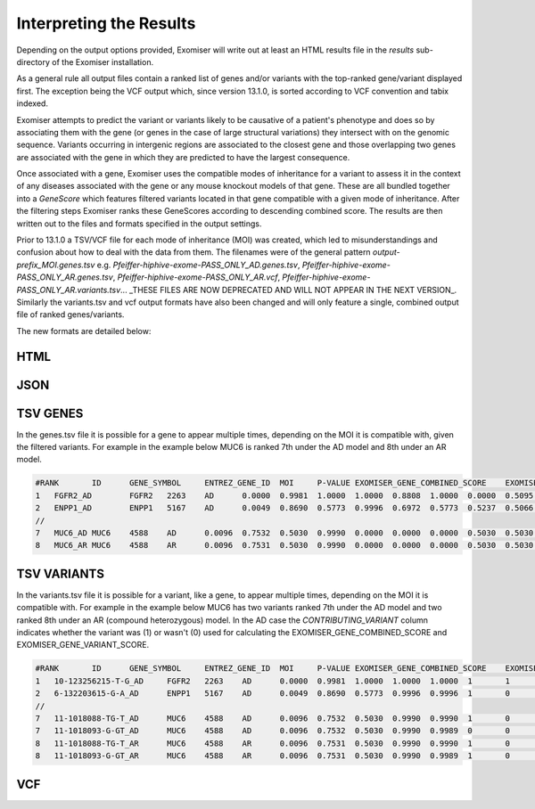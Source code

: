 .. _result_interpretation:

========================
Interpreting the Results
========================

Depending on the output options provided, Exomiser will write out at least an HTML results file in the `results`
sub-directory of the Exomiser installation.

As a general rule all output files contain a ranked list of genes and/or variants with the top-ranked gene/variant
displayed first. The exception being the VCF output which, since version 13.1.0, is sorted according to VCF convention
and tabix indexed.

Exomiser attempts to predict the variant or variants likely to be causative of a patient's phenotype and does so by
associating them with the gene (or genes in the case of large structural variations) they intersect with on the genomic
sequence. Variants occurring in intergenic regions are associated to the closest gene and those overlapping two genes
are associated with the gene in which they are predicted to have the largest consequence.

Once associated with a gene, Exomiser uses the compatible modes of inheritance for a variant to assess it in the context
of any diseases associated with the gene or any mouse knockout models of that gene. These are all bundled together into
a `GeneScore` which features filtered variants located in that gene compatible with a given mode of inheritance. After
the filtering steps Exomiser ranks these GeneScores according to descending combined score. The results are then written
out to the files and formats specified in the output settings.

Prior to 13.1.0 a TSV/VCF file for each mode of inheritance (MOI) was created, which led to misunderstandings and confusion
about how to deal with the data from them. The filenames were of the general pattern `output-prefix_MOI.genes.tsv` e.g.
`Pfeiffer-hiphive-exome-PASS_ONLY_AD.genes.tsv`, `Pfeiffer-hiphive-exome-PASS_ONLY_AR.genes.tsv`, `Pfeiffer-hiphive-exome-PASS_ONLY_AR.vcf`,
`Pfeiffer-hiphive-exome-PASS_ONLY_AR.variants.tsv`... _THESE FILES ARE NOW DEPRECATED AND WILL NOT APPEAR IN THE NEXT
VERSION_. Similarly the variants.tsv and vcf output formats have also been changed and will only feature a single, combined
output file of ranked genes/variants.

The new formats are detailed below:

HTML
====


JSON
====


TSV GENES
=========

In the genes.tsv file it is possible for a gene to appear multiple times, depending on the MOI it is compatible with,
given the filtered variants. For example in the example below MUC6 is ranked 7th under the AD model and 8th under an AR
model.

.. code-block:: tsv

    #RANK	ID	GENE_SYMBOL	ENTREZ_GENE_ID	MOI	P-VALUE	EXOMISER_GENE_COMBINED_SCORE	EXOMISER_GENE_PHENO_SCORE	EXOMISER_GENE_VARIANT_SCORE	HUMAN_PHENO_SCORE	MOUSE_PHENO_SCORE	FISH_PHENO_SCORE	WALKER_SCORE	PHIVE_ALL_SPECIES_SCORE	OMIM_SCORE	MATCHES_CANDIDATE_GENE	HUMAN_PHENO_EVIDENCE	MOUSE_PHENO_EVIDENCE	FISH_PHENO_EVIDENCE	HUMAN_PPI_EVIDENCE	MOUSE_PPI_EVIDENCE	FISH_PPI_EVIDENCE
    1	FGFR2_AD	FGFR2	2263	AD	0.0000	0.9981	1.0000	1.0000	0.8808	1.0000	0.0000	0.5095	1.0000	1.0000	0	Jackson-Weiss syndrome (OMIM:123150): Brachydactyly (HP:0001156)-Broad hallux (HP:0010055), Craniosynostosis (HP:0001363)-Craniosynostosis (HP:0001363), Broad thumb (HP:0011304)-Broad metatarsal (HP:0001783), Broad hallux (HP:0010055)-Broad hallux (HP:0010055), 	Brachydactyly (HP:0001156)-abnormal sternum morphology (MP:0000157), Craniosynostosis (HP:0001363)-premature cranial suture closure (MP:0000081), Broad thumb (HP:0011304)-abnormal sternum morphology (MP:0000157), Broad hallux (HP:0010055)-abnormal sternum morphology (MP:0000157), 		Proximity to FGF14 associated with Spinocerebellar ataxia 27 (OMIM:609307): Broad hallux (HP:0010055)-Pes cavus (HP:0001761), 	Proximity to FGF14 Brachydactyly (HP:0001156)-abnormal digit morphology (MP:0002110), Broad thumb (HP:0011304)-abnormal digit morphology (MP:0002110), Broad hallux (HP:0010055)-abnormal digit morphology (MP:0002110),
    2	ENPP1_AD	ENPP1	5167	AD	0.0049	0.8690	0.5773	0.9996	0.6972	0.5773	0.5237	0.5066	0.6972	1.0000	0	Autosomal recessive hypophosphatemic rickets (ORPHA:289176): Brachydactyly (HP:0001156)-Genu varum (HP:0002970), Craniosynostosis (HP:0001363)-Craniosynostosis (HP:0001363), Broad thumb (HP:0011304)-Tibial bowing (HP:0002982), Broad hallux (HP:0010055)-Genu varum (HP:0002970), 	Brachydactyly (HP:0001156)-fused carpal bones (MP:0008915), Craniosynostosis (HP:0001363)-abnormal nucleus pulposus morphology (MP:0006392), Broad thumb (HP:0011304)-fused carpal bones (MP:0008915), Broad hallux (HP:0010055)-fused carpal bones (MP:0008915), 	Craniosynostosis (HP:0001363)-ceratohyal cartilage premature perichondral ossification, abnormal (ZP:0012007), Broad thumb (HP:0011304)-cleithrum nodular, abnormal (ZP:0006782), 	Proximity to PAPSS2 associated with Brachyolmia 4 with mild epiphyseal and metaphyseal changes (OMIM:612847): Brachydactyly (HP:0001156)-Brachydactyly (HP:0001156), Broad thumb (HP:0011304)-Brachydactyly (HP:0001156), Broad hallux (HP:0010055)-Brachydactyly (HP:0001156), 	Proximity to PAPSS2 Brachydactyly (HP:0001156)-abnormal long bone epiphyseal plate morphology (MP:0003055), Craniosynostosis (HP:0001363)-domed cranium (MP:0000440), Broad thumb (HP:0011304)-abnormal long bone epiphyseal plate morphology (MP:0003055), Broad hallux (HP:0010055)-abnormal long bone epiphyseal plate morphology (MP:0003055),
    //
    7	MUC6_AD	MUC6	4588	AD	0.0096	0.7532	0.5030	0.9990	0.0000	0.0000	0.0000	0.5030	0.5030	1.0000	0					Proximity to GKN2 Brachydactyly (HP:0001156)-brachydactyly (MP:0002544), Broad thumb (HP:0011304)-brachydactyly (MP:0002544), Broad hallux (HP:0010055)-brachydactyly (MP:0002544),
    8	MUC6_AR	MUC6	4588	AR	0.0096	0.7531	0.5030	0.9990	0.0000	0.0000	0.0000	0.5030	0.5030	1.0000	0					Proximity to GKN2 Brachydactyly (HP:0001156)-brachydactyly (MP:0002544), Broad thumb (HP:0011304)-brachydactyly (MP:0002544), Broad hallux (HP:0010055)-brachydactyly (MP:0002544),


TSV VARIANTS
============

In the variants.tsv file it is possible for a variant, like a gene, to appear multiple times, depending on the MOI it is
compatible with. For example in the example below MUC6 has two variants ranked 7th under the AD model and two ranked 8th
under an AR (compound heterozygous) model. In the AD case the `CONTRIBUTING_VARIANT` column indicates whether the variant
was (1) or wasn't (0) used for calculating the EXOMISER_GENE_COMBINED_SCORE and EXOMISER_GENE_VARIANT_SCORE.

.. code-block:: tsv

    #RANK	ID	GENE_SYMBOL	ENTREZ_GENE_ID	MOI	P-VALUE	EXOMISER_GENE_COMBINED_SCORE	EXOMISER_GENE_PHENO_SCORE	EXOMISER_GENE_VARIANT_SCORE	EXOMISER_VARIANT_SCORE	CONTRIBUTING_VARIANT	WHITELIST_VARIANT	VCF_ID	RS_ID	CONTIG	START	END	REF	ALT	CHANGE_LENGTH	QUAL	FILTER	GENOTYPE	FUNCTIONAL_CLASS	HGVS	EXOMISER_ACMG_CLASSIFICATION	EXOMISER_ACMG_EVIDENCE	EXOMISER_ACMG_DISEASE_ID	EXOMISER_ACMG_DISEASE_NAME	CLINVAR_ALLELE_ID	CLINVAR_PRIMARY_INTERPRETATION	CLINVAR_STAR_RATING	GENE_CONSTRAINT_LOEUF	GENE_CONSTRAINT_LOEUF_LOWER	GENE_CONSTRAINT_LOEUF_UPPER	MAX_FREQ_SOURCE	MAX_FREQ	ALL_FREQ	MAX_PATH_SOURCE	MAX_PATH	ALL_PATH
    1	10-123256215-T-G_AD	FGFR2	2263	AD	0.0000	0.9981	1.0000	1.0000	1.0000	1	1		rs121918506	10	123256215	123256215	T	G	0	100.0000	PASS	1|0	missense_variant	FGFR2:ENST00000346997.2:c.1688A>C:p.(Glu563Ala)	LIKELY_PATHOGENIC	PM2,PP3_Strong,PP4,PP5	OMIM:123150	Jackson-Weiss syndrome	28333	LIKELY_PATHOGENIC	1	0.13692	0.074	0.27				REVEL	0.965	REVEL=0.965,MVP=0.9517972
    2	6-132203615-G-A_AD	ENPP1	5167	AD	0.0049	0.8690	0.5773	0.9996	0.9996	1	0		rs770775549	6	132203615	132203615	G	A	0	922.9800	PASS	0/1	splice_donor_variant	ENPP1:ENST00000360971.2:c.2230+1G>A:p.?	UNCERTAIN_SIGNIFICANCE	PVS1_Strong	OMIM:615522	Cole disease		NOT_PROVIDED	0	0.41042	0.292	0.586	GNOMAD_E_SAS	0.0032486517	TOPMED=7.556E-4,EXAC_NON_FINNISH_EUROPEAN=0.0014985314,GNOMAD_E_NFE=0.0017907989,GNOMAD_E_SAS=0.0032486517
    //
    7	11-1018088-TG-T_AD	MUC6	4588	AD	0.0096	0.7532	0.5030	0.9990	0.9990	1	0		rs765231061	11	1018088	1018089	TG	T	-1	441.8100	PASS	0/1	frameshift_variant	MUC6:ENST00000421673.2:c.4712del:p.(Pro1571Hisfs*21)	UNCERTAIN_SIGNIFICANCE					NOT_PROVIDED	0	0.79622	0.656	0.971	GNOMAD_G_NFE	0.0070363074	GNOMAD_E_AMR=0.0030803352,GNOMAD_G_NFE=0.0070363074
    7	11-1018093-G-GT_AD	MUC6	4588	AD	0.0096	0.7532	0.5030	0.9990	0.9989	0	0		rs376177791	11	1018093	1018093	G	GT	1	592.4500	PASS	0/1	frameshift_elongation	MUC6:ENST00000421673.2:c.4707dup:p.(Pro1570Thrfs*136)	NOT_AVAILABLE					NOT_PROVIDED	0	0.79622	0.656	0.971	GNOMAD_G_NFE	0.007835763	GNOMAD_G_NFE=0.007835763
    8	11-1018088-TG-T_AR	MUC6	4588	AR	0.0096	0.7531	0.5030	0.9990	0.9990	1	0		rs765231061	11	1018088	1018089	TG	T	-1	441.8100	PASS	0/1	frameshift_variant	MUC6:ENST00000421673.2:c.4712del:p.(Pro1571Hisfs*21)	UNCERTAIN_SIGNIFICANCE					NOT_PROVIDED	0	0.79622	0.656	0.971	GNOMAD_G_NFE	0.0070363074	GNOMAD_E_AMR=0.0030803352,GNOMAD_G_NFE=0.0070363074
    8	11-1018093-G-GT_AR	MUC6	4588	AR	0.0096	0.7531	0.5030	0.9990	0.9989	1	0		rs376177791	11	1018093	1018093	G	GT	1	592.4500	PASS	0/1	frameshift_elongation	MUC6:ENST00000421673.2:c.4707dup:p.(Pro1570Thrfs*136)	UNCERTAIN_SIGNIFICANCE					NOT_PROVIDED	0	0.79622	0.656	0.971	GNOMAD_G_NFE	0.007835763	GNOMAD_G_NFE=0.007835763


VCF
===

.. code-block:: vcf
    ##INFO=<ID=Exomiser,Number=.,Type=String,Description="A pipe-separated set of values for the proband allele(s) from the record with one per compatible MOI following the format: {RANK|ID|GENE_SYMBOL|ENTREZ_GENE_ID|MOI|P-VALUE|EXOMISER_GENE_COMBINED_SCORE|EXOMISER_GENE_PHENO_SCORE|EXOMISER_GENE_VARIANT_SCORE|EXOMISER_VARIANT_SCORE|CONTRIBUTING_VARIANT|WHITELIST_VARIANT|FUNCTIONAL_CLASS|HGVS|EXOMISER_ACMG_CLASSIFICATION|EXOMISER_ACMG_EVIDENCE|EXOMISER_ACMG_DISEASE_ID|EXOMISER_ACMG_DISEASE_NAME}">

    zgrep -E '\{[1278]{1}\|' Pfeiffer-hiphive-exome-PASS_ONLY.vcf.gz
    10	123256215	.	T	G	100	PASS	Exomiser={1|10-123256215-T-G_AD|FGFR2|2263|AD|0.0000|0.9981|1.0000|1.0000|1.0000|1|1|missense_variant|FGFR2:ENST00000346997.2:c.1688A>C:p.(Glu563Ala)|LIKELY_PATHOGENIC|PM2,PP3_Strong,PP4,PP5|OMIM:123150|"Jackson-Weiss syndrome"};GENE=FGFR2;INHERITANCE=AD;MIM=101600	GT:DS:PL	1|0:2.000:50,11,0
    11	1018088	.	TG	T	441.81	PASS	AC=1;AF=0.50;AN=2;BaseQRankSum=7.677;DP=162;DS;Exomiser={7|11-1018088-TG-T_AD|MUC6|4588|AD|0.0096|0.7532|0.5030|0.9990|0.9990|1|0|frameshift_variant|MUC6:ENST00000421673.2:c.4712del:p.(Pro1571Hisfs*21)|UNCERTAIN_SIGNIFICANCE|||""},{8|11-1018088-TG-T_AR|MUC6|4588|AR|0.0096|0.7531|0.5030|0.9990|0.9990|1|0|frameshift_variant|MUC6:ENST00000421673.2:c.4712del:p.(Pro1571Hisfs*21)|UNCERTAIN_SIGNIFICANCE|||""};FS=25.935;HRun=3;HaplotypeScore=1327.2952;MQ=43.58;MQ0=6;MQRankSum=-5.112;QD=2.31;ReadPosRankSum=2.472;set=variant	GT:AD:DP:GQ:PL	0/1:146,45:162:99:481,0,5488
    11	1018093	.	G	GT	592.45	PASS	AC=1;AF=0.50;AN=2;BaseQRankSum=8.019;DP=157;Exomiser={7|11-1018093-G-GT_AD|MUC6|4588|AD|0.0096|0.7532|0.5030|0.9990|0.9989|0|0|frameshift_elongation|MUC6:ENST00000421673.2:c.4707dup:p.(Pro1570Thrfs*136)|NOT_AVAILABLE|||""},{8|11-1018093-G-GT_AR|MUC6|4588|AR|0.0096|0.7531|0.5030|0.9990|0.9989|1|0|frameshift_elongation|MUC6:ENST00000421673.2:c.4707dup:p.(Pro1570Thrfs*136)|UNCERTAIN_SIGNIFICANCE|||""};FS=28.574;HRun=1;HaplotypeScore=1267.6968;MQ=44.06;MQ0=4;MQRankSum=-5.166;QD=3.26;ReadPosRankSum=1.328;set=variant	GT:AD:DP:GQ:PL	0/1:140,42:157:99:631,0,4411
    6	132203615	.	G	A	922.98	PASS	AC=1;AF=0.50;AN=2;BaseQRankSum=-0.671;DP=94;Dels=0.00;Exomiser={2|6-132203615-G-A_AD|ENPP1|5167|AD|0.0049|0.8690|0.5773|0.9996|0.9996|1|0|splice_donor_variant|ENPP1:ENST00000360971.2:c.2230+1G>A:p.?|UNCERTAIN_SIGNIFICANCE|PVS1_Strong|OMIM:615522|"Cole disease"};FS=0.805;HRun=0;HaplotypeScore=3.5646;MQ=56.63;MQ0=0;MQRankSum=1.807;QD=9.82;ReadPosRankSum=-0.900;set=variant2	GT:AD:DP:GQ:PL	0/1:53,41:94:99:953,0,1075

